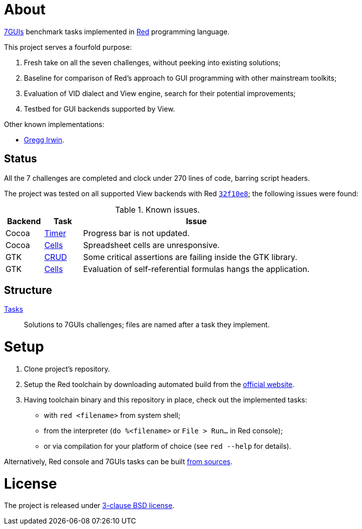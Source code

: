 # About

https://eugenkiss.github.io/7guis[7GUIs] benchmark tasks implemented in https://www.red-lang.org[Red] programming language.

This project serves a fourfold purpose:

. Fresh take on all the seven challenges, without peeking into existing solutions;
. Baseline for comparison of Red's approach to GUI programming with other mainstream toolkits;
. Evaluation of VID dialect and View engine, search for their potential improvements;
. Testbed for GUI backends supported by View.

Other known implementations:

* https://github.com/greggirwin/7guis/tree/master/Red[Gregg Irwin].

## Status

All the 7 challenges are completed and clock under 270 lines of code, barring script headers.

The project was tested on all supported View backends with Red https://github.com/red/red/commit/32f10e8a3cb058fd3274bc024f65a809124dd699[`32f10e8`]; the following issues were found:

.Known issues.
[cols="1,1,6"]
|===
| Backend | Task | Issue

| Cocoa
| link:tasks/timer.red[Timer]
| Progress bar is not updated.

| Cocoa
| link:tasks/cells.red[Cells]
| Spreadsheet cells are unresponsive.

|  GTK
| link:tasks/CRUD.red[CRUD]
| Some critical assertions are failing inside the GTK library.

| GTK
| link:tasks/cells.red[Cells]
| Evaluation of self-referential formulas hangs the application.

|===

## Structure

link:/tasks/[Tasks]:: Solutions to 7GUIs challenges; files are named after a task they implement.

# Setup

. Clone project's repository.
. Setup the Red toolchain by downloading automated build from the https://www.red-lang.org/p/download.html[official website].
. Having toolchain binary and this repository in place, check out the implemented tasks:
    * with `red <filename>` from system shell;
    * from the interpreter (`do %<filename>` or `File > Run...` in Red console);
    * or via compilation for your platform of choice (see `red --help` for details).

Alternatively, Red console and 7GUIs tasks can be built https://github.com/red/red#running-red-from-the-sources-for-contributors[from sources].

# License

The project is released under link:COPYING[3-clause BSD license].
